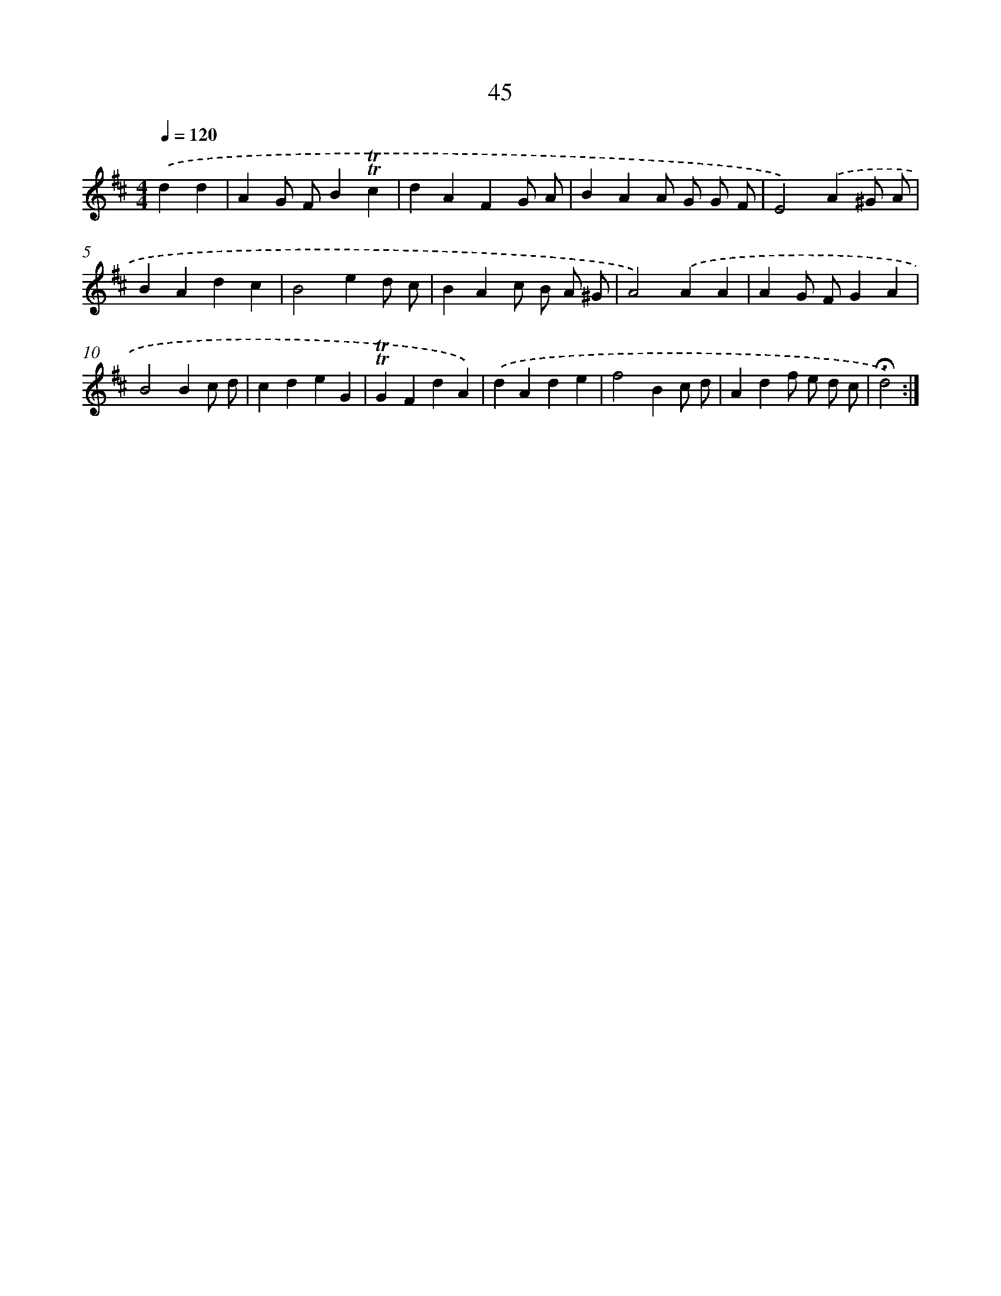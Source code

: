 X: 18015
T: 45
%%abc-version 2.0
%%abcx-abcm2ps-target-version 5.9.1 (29 Sep 2008)
%%abc-creator hum2abc beta
%%abcx-conversion-date 2018/11/01 14:38:18
%%humdrum-veritas 71811238
%%humdrum-veritas-data 583152602
%%continueall 1
%%barnumbers 0
L: 1/4
M: 4/4
Q: 1/4=120
K: D clef=treble
.('dd [I:setbarnb 1]|
AG/ F/B!trill!!trill!c |
dAFG/ A/ |
BAA/ G/ G/ F/ |
E2).('A^G/ A/ |
BAdc |
B2ed/ c/ |
BAc/ B/ A/ ^G/ |
A2).('AA |
AG/ F/GA |
B2Bc/ d/ |
cdeG |
!trill!!trill!GFdA) |
.('dAde |
f2Bc/ d/ |
Adf/ e/ d/ c/ |
!fermata!d2) :|]
